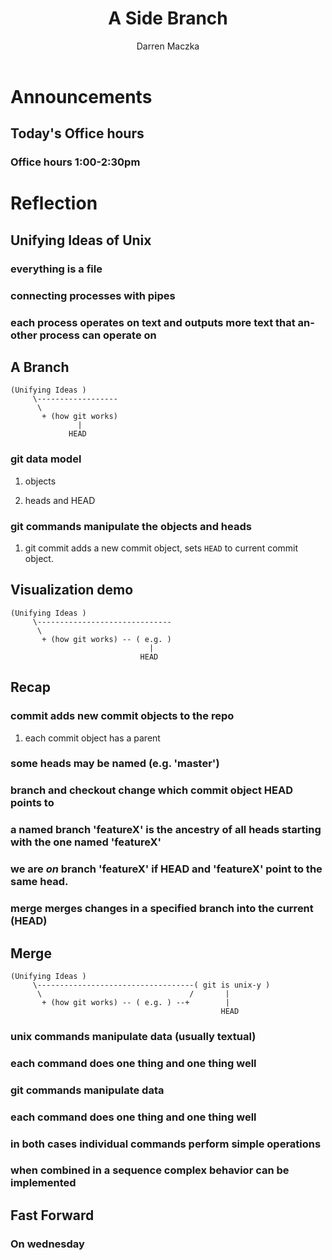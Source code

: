 #+TITLE: A Side Branch
#+AUTHOR: Darren Maczka
#+LaTeX_HEADER: \usepackage{xcolor}
#+LaTeX_HEADER: \usepackage{mathptmx}
#+LaTeX_HEADER: \usepackage{tikz}
#+LaTeX_HEADER: \usetikzlibrary{arrows}
#+LaTeX_HEADER: \usepackage{verbatim}
#+LaTeX_CLASS: beamer
#+LaTeX_CLASS_OPTIONS: [presentation]
#+BEAMER_FRAME_LEVEL: 2
#+LANGUAGE:  en
#+OPTIONS:   H:3 num:t toc:t \n:nil @:t ::t |:t ^:t -:t f:t *:t <:t
#+OPTIONS:   TeX:t LaTeX:t skip:nil d:nil todo:t pri:nil tags:not-in-toc
#+BEAMER_HEADER_EXTRA: \usetheme{CambridgeUS}
#+COLUMNS: %45ITEM %10BEAMER_env(Env) %10BEAMER_envargs(Env Args) %4BEAMER_col(Col) %8BEAMER_extra(Extra)
#+PROPERTY: BEAMER_col_ALL 0.1 0.2 0.3 0.4 0.5 0.6 0.7 0.8 0.9 1.0 :ETC

* Announcements
** Today's Office hours
*** Office hours 1:00-2:30pm
* Reflection
** Unifying Ideas of Unix
*** everything is a file
*** connecting processes with pipes
*** each process operates on text and outputs more text that another process can operate on
** A Branch
#+begin_example
(Unifying Ideas ) 
     \------------------
      \                        
       + (how git works) 
               |
             HEAD
#+end_example
*** git data model
**** objects
**** heads and HEAD
*** git commands manipulate the objects and heads
**** git commit adds a new commit object, sets =HEAD= to current commit object.  
** Visualization demo
#+begin_example
(Unifying Ideas ) 
     \------------------------------
      \                             
       + (how git works) -- ( e.g. )
                               |
                             HEAD
#+end_example
** Recap
*** commit adds new commit objects to the repo
**** each commit object has a parent
*** some heads may be named (e.g. 'master')
*** branch and checkout change which commit object HEAD points to
*** a named branch 'featureX' is the ancestry of all heads starting with the one named 'featureX'
*** we are /on/ branch 'featureX' if HEAD and 'featureX' point to the same head.
*** merge merges changes in a specified branch into the current (HEAD)
** Merge
#+begin_example
(Unifying Ideas ) 
     \-----------------------------------( git is unix-y )
      \                                 /       |
       + (how git works) -- ( e.g. ) --+        |
                                               HEAD
#+end_example
*** unix commands manipulate data (usually textual)
*** each command does one thing and one thing well
*** git commands manipulate data
*** each command does one thing and one thing well
*** in both cases individual commands perform simple operations
*** when combined in a sequence complex behavior can be implemented
** Fast Forward
*** On wednesday 
